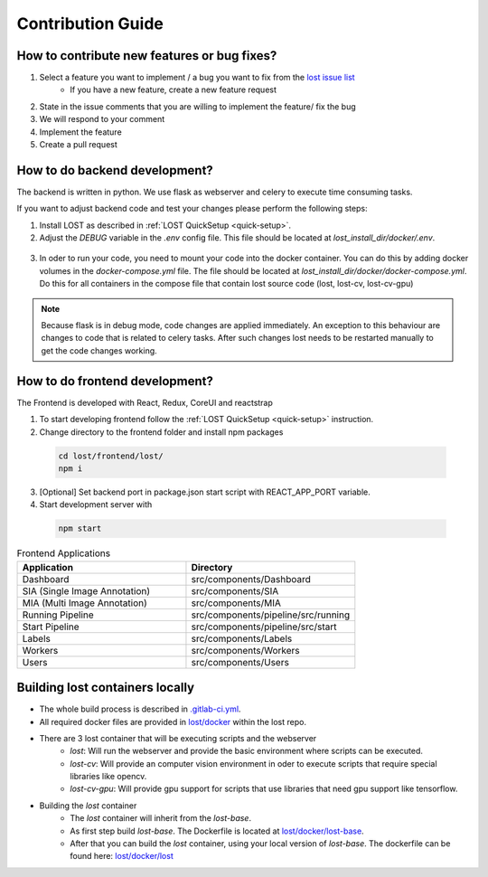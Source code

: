 Contribution Guide
******************

How to contribute new features or bug fixes?
============================================
1. Select a feature you want to implement / a bug you want to fix from the `lost issue list <https://github.com/l3p-cv/lost/issues>`_ 
    - If you have a new feature, create a new feature request
2. State in the issue comments that you are willing to implement the feature/ fix the bug
3. We will respond to your comment 
4. Implement the feature
5. Create a pull request 

How to do backend development?
==============================
The backend is written in python. We use flask as webserver and celery to execute 
time consuming tasks.

If you want to adjust backend code and test your changes please perform the following steps:

1. Install LOST as described in :ref:`LOST QuickSetup <quick-setup>`.
2. Adjust the *DEBUG* variable in the *.env* config file. This file should be located at *lost_install_dir/docker/.env*.

  .. code-block:: bash
    :caption: Changes that need to be performed in the *.env* file. This will cause the LOST flask server to start in debug mode.

        DEBUG=True

3. In oder to run your code, you need to mount your code into the docker container. You can do this by adding docker volumes in the *docker-compose.yml* file. The file should be located at *lost_install_dir/docker/docker-compose.yml*. Do this for all containers in the compose file that contain lost source code (lost, lost-cv, lost-cv-gpu)

  .. code-block:: yaml
    :emphasize-lines: 11
    :caption: Adjustments to *docker-compose.yml*. Mount your backend code into the docker container.

      version: '2'
        services:
            lost:
              image: l3pcv/lost:${LOST_VERSION}
              container_name: lost
              command: bash /entrypoint.sh
              env_file:
                - .env
              volumes:
                - ${LOST_DATA}:/home/lost
                - </path/to/lost_clone>/backend/lost:/code/src/backend/lost

.. note::
  Because flask is in debug mode, code changes are applied immediately. 
  An exception to this behaviour are changes to code that is related to celery tasks. 
  After such changes lost needs to be restarted manually to get the code changes working.  

How to do frontend development?
===============================
The Frontend is developed with React, Redux, CoreUI and reactstrap

1. To start developing frontend follow the :ref:`LOST QuickSetup <quick-setup>` instruction.
2. Change directory to the frontend folder and install npm packages

 .. code-block:: bash

        cd lost/frontend/lost/
        npm i

3. [Optional] Set backend port in package.json start script with REACT_APP_PORT variable.
4. Start development server with 

 .. code-block:: bash

        npm start

.. list-table:: Frontend Applications
   :widths: 100 100
   :header-rows: 1

   * - Application
     - Directory
   * - Dashboard
     - src/components/Dashboard
   * - SIA (Single Image Annotation)
     - src/components/SIA
   * - MIA (Multi Image Annotation)
     - src/components/MIA
   * - Running Pipeline
     - src/components/pipeline/src/running
   * - Start Pipeline
     - src/components/pipeline/src/start
   * - Labels
     - src/components/Labels
   * - Workers
     - src/components/Workers
   * - Users
     - src/components/Users

Building lost containers locally
================================
* The whole build process is described in `.gitlab-ci.yml <https://github.com/l3p-cv/lost/blob/master/.gitlab-ci.yml>`_.
* All required docker files are provided in `lost/docker <https://github.com/l3p-cv/lost/tree/master/docker>`_ within the lost repo.
* There are 3 lost container that will be executing scripts and the webserver
    - *lost*: Will run the webserver and provide the basic environment where scripts can be executed.
    - *lost-cv*: Will provide an computer vision environment in oder to execute scripts that require special libraries like opencv.
    - *lost-cv-gpu*: Will provide gpu support for scripts that use libraries that need gpu support like tensorflow.
* Building the *lost* container
    - The *lost* container will inherit from the *lost-base*.
    - As first step build *lost-base*. The Dockerfile is located at `lost/docker/lost-base <https://github.com/l3p-cv/lost/blob/master/docker/lost-base/>`_.
    - After that you can build the *lost* container, using your local version of *lost-base*. The dockerfile can be found here: `lost/docker/lost <https://github.com/l3p-cv/lost/blob/master/docker/lost/>`_

